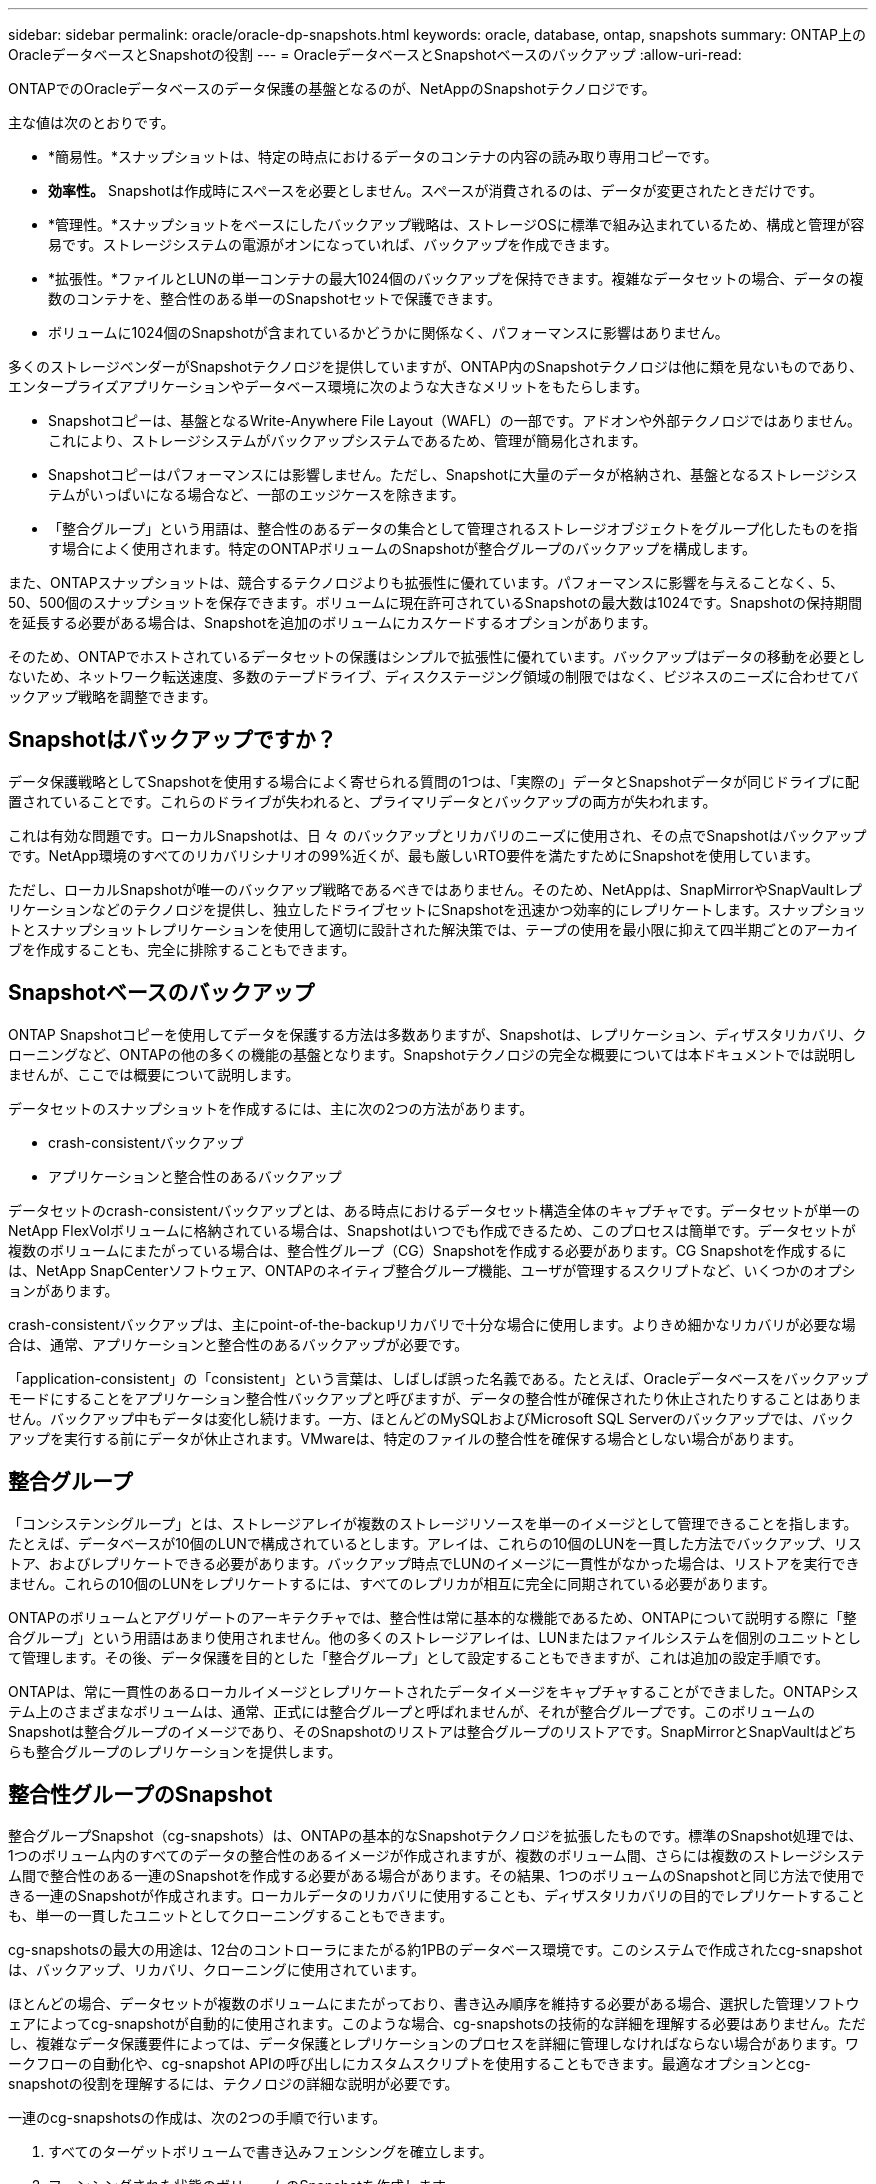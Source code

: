 ---
sidebar: sidebar 
permalink: oracle/oracle-dp-snapshots.html 
keywords: oracle, database, ontap, snapshots 
summary: ONTAP上のOracleデータベースとSnapshotの役割 
---
= OracleデータベースとSnapshotベースのバックアップ
:allow-uri-read: 


[role="lead"]
ONTAPでのOracleデータベースのデータ保護の基盤となるのが、NetAppのSnapshotテクノロジです。

主な値は次のとおりです。

* *簡易性。*スナップショットは、特定の時点におけるデータのコンテナの内容の読み取り専用コピーです。
* *効率性。* Snapshotは作成時にスペースを必要としません。スペースが消費されるのは、データが変更されたときだけです。
* *管理性。*スナップショットをベースにしたバックアップ戦略は、ストレージOSに標準で組み込まれているため、構成と管理が容易です。ストレージシステムの電源がオンになっていれば、バックアップを作成できます。
* *拡張性。*ファイルとLUNの単一コンテナの最大1024個のバックアップを保持できます。複雑なデータセットの場合、データの複数のコンテナを、整合性のある単一のSnapshotセットで保護できます。
* ボリュームに1024個のSnapshotが含まれているかどうかに関係なく、パフォーマンスに影響はありません。


多くのストレージベンダーがSnapshotテクノロジを提供していますが、ONTAP内のSnapshotテクノロジは他に類を見ないものであり、エンタープライズアプリケーションやデータベース環境に次のような大きなメリットをもたらします。

* Snapshotコピーは、基盤となるWrite-Anywhere File Layout（WAFL）の一部です。アドオンや外部テクノロジではありません。これにより、ストレージシステムがバックアップシステムであるため、管理が簡易化されます。
* Snapshotコピーはパフォーマンスには影響しません。ただし、Snapshotに大量のデータが格納され、基盤となるストレージシステムがいっぱいになる場合など、一部のエッジケースを除きます。
* 「整合グループ」という用語は、整合性のあるデータの集合として管理されるストレージオブジェクトをグループ化したものを指す場合によく使用されます。特定のONTAPボリュームのSnapshotが整合グループのバックアップを構成します。


また、ONTAPスナップショットは、競合するテクノロジよりも拡張性に優れています。パフォーマンスに影響を与えることなく、5、50、500個のスナップショットを保存できます。ボリュームに現在許可されているSnapshotの最大数は1024です。Snapshotの保持期間を延長する必要がある場合は、Snapshotを追加のボリュームにカスケードするオプションがあります。

そのため、ONTAPでホストされているデータセットの保護はシンプルで拡張性に優れています。バックアップはデータの移動を必要としないため、ネットワーク転送速度、多数のテープドライブ、ディスクステージング領域の制限ではなく、ビジネスのニーズに合わせてバックアップ戦略を調整できます。



== Snapshotはバックアップですか？

データ保護戦略としてSnapshotを使用する場合によく寄せられる質問の1つは、「実際の」データとSnapshotデータが同じドライブに配置されていることです。これらのドライブが失われると、プライマリデータとバックアップの両方が失われます。

これは有効な問題です。ローカルSnapshotは、日 々 のバックアップとリカバリのニーズに使用され、その点でSnapshotはバックアップです。NetApp環境のすべてのリカバリシナリオの99%近くが、最も厳しいRTO要件を満たすためにSnapshotを使用しています。

ただし、ローカルSnapshotが唯一のバックアップ戦略であるべきではありません。そのため、NetAppは、SnapMirrorやSnapVaultレプリケーションなどのテクノロジを提供し、独立したドライブセットにSnapshotを迅速かつ効率的にレプリケートします。スナップショットとスナップショットレプリケーションを使用して適切に設計された解決策では、テープの使用を最小限に抑えて四半期ごとのアーカイブを作成することも、完全に排除することもできます。



== Snapshotベースのバックアップ

ONTAP Snapshotコピーを使用してデータを保護する方法は多数ありますが、Snapshotは、レプリケーション、ディザスタリカバリ、クローニングなど、ONTAPの他の多くの機能の基盤となります。Snapshotテクノロジの完全な概要については本ドキュメントでは説明しませんが、ここでは概要について説明します。

データセットのスナップショットを作成するには、主に次の2つの方法があります。

* crash-consistentバックアップ
* アプリケーションと整合性のあるバックアップ


データセットのcrash-consistentバックアップとは、ある時点におけるデータセット構造全体のキャプチャです。データセットが単一のNetApp FlexVolボリュームに格納されている場合は、Snapshotはいつでも作成できるため、このプロセスは簡単です。データセットが複数のボリュームにまたがっている場合は、整合性グループ（CG）Snapshotを作成する必要があります。CG Snapshotを作成するには、NetApp SnapCenterソフトウェア、ONTAPのネイティブ整合グループ機能、ユーザが管理するスクリプトなど、いくつかのオプションがあります。

crash-consistentバックアップは、主にpoint-of-the-backupリカバリで十分な場合に使用します。よりきめ細かなリカバリが必要な場合は、通常、アプリケーションと整合性のあるバックアップが必要です。

「application-consistent」の「consistent」という言葉は、しばしば誤った名義である。たとえば、Oracleデータベースをバックアップモードにすることをアプリケーション整合性バックアップと呼びますが、データの整合性が確保されたり休止されたりすることはありません。バックアップ中もデータは変化し続けます。一方、ほとんどのMySQLおよびMicrosoft SQL Serverのバックアップでは、バックアップを実行する前にデータが休止されます。VMwareは、特定のファイルの整合性を確保する場合としない場合があります。



== 整合グループ

「コンシステンシグループ」とは、ストレージアレイが複数のストレージリソースを単一のイメージとして管理できることを指します。たとえば、データベースが10個のLUNで構成されているとします。アレイは、これらの10個のLUNを一貫した方法でバックアップ、リストア、およびレプリケートできる必要があります。バックアップ時点でLUNのイメージに一貫性がなかった場合は、リストアを実行できません。これらの10個のLUNをレプリケートするには、すべてのレプリカが相互に完全に同期されている必要があります。

ONTAPのボリュームとアグリゲートのアーキテクチャでは、整合性は常に基本的な機能であるため、ONTAPについて説明する際に「整合グループ」という用語はあまり使用されません。他の多くのストレージアレイは、LUNまたはファイルシステムを個別のユニットとして管理します。その後、データ保護を目的とした「整合グループ」として設定することもできますが、これは追加の設定手順です。

ONTAPは、常に一貫性のあるローカルイメージとレプリケートされたデータイメージをキャプチャすることができました。ONTAPシステム上のさまざまなボリュームは、通常、正式には整合グループと呼ばれませんが、それが整合グループです。このボリュームのSnapshotは整合グループのイメージであり、そのSnapshotのリストアは整合グループのリストアです。SnapMirrorとSnapVaultはどちらも整合グループのレプリケーションを提供します。



== 整合性グループのSnapshot

整合グループSnapshot（cg-snapshots）は、ONTAPの基本的なSnapshotテクノロジを拡張したものです。標準のSnapshot処理では、1つのボリューム内のすべてのデータの整合性のあるイメージが作成されますが、複数のボリューム間、さらには複数のストレージシステム間で整合性のある一連のSnapshotを作成する必要がある場合があります。その結果、1つのボリュームのSnapshotと同じ方法で使用できる一連のSnapshotが作成されます。ローカルデータのリカバリに使用することも、ディザスタリカバリの目的でレプリケートすることも、単一の一貫したユニットとしてクローニングすることもできます。

cg-snapshotsの最大の用途は、12台のコントローラにまたがる約1PBのデータベース環境です。このシステムで作成されたcg-snapshotは、バックアップ、リカバリ、クローニングに使用されています。

ほとんどの場合、データセットが複数のボリュームにまたがっており、書き込み順序を維持する必要がある場合、選択した管理ソフトウェアによってcg-snapshotが自動的に使用されます。このような場合、cg-snapshotsの技術的な詳細を理解する必要はありません。ただし、複雑なデータ保護要件によっては、データ保護とレプリケーションのプロセスを詳細に管理しなければならない場合があります。ワークフローの自動化や、cg-snapshot APIの呼び出しにカスタムスクリプトを使用することもできます。最適なオプションとcg-snapshotの役割を理解するには、テクノロジの詳細な説明が必要です。

一連のcg-snapshotsの作成は、次の2つの手順で行います。

. すべてのターゲットボリュームで書き込みフェンシングを確立します。
. フェンシングされた状態のボリュームのSnapshotを作成します。


書き込みフェンシングは順番に確立されます。つまり、フェンシングプロセスが複数のボリュームにまたがって設定されている間は、最初のボリュームで書き込みI/Oがフリーズされ、以降に表示されるボリュームにコミットされ続けます。これは、最初は書き込み順序を維持するための要件に違反しているように見えるかもしれませんが、環境ホストで非同期的に実行され、他の書き込みには依存しません。

たとえば、データベースでは大量の非同期データファイル更新が問題され、OSがI/Oの順序を変更して、独自のスケジューラ設定に従って完了できる場合があります。アプリケーションとオペレーティングシステムが書き込み順序を保持する要件をすでにリリースしているため、このタイプのI/Oの順序は保証できません。

カウンタの例として、ほとんどのデータベースロギングアクティビティは同期です。I/Oが確認応答され、書き込み順序を維持する必要があるまで、データベースはログへの以降の書き込みを続行しません。ログI/Oがフェンシングされたボリュームに到達した場合、そのことは確認されず、アプリケーションはそれ以降の書き込みをブロックします。同様に、ファイルシステムのメタデータI/Oは通常同期です。たとえば、ファイル削除処理が失われることはありません。xfsファイルシステムを使用するオペレーティングシステムがファイルを削除し、xfsファイルシステムのメタデータを更新して、フェンシングされたボリュームにあるファイルへの参照を削除するI/Oを実行すると、ファイルシステムのアクティビティが一時停止します。これにより、cg-snapshot処理中のファイルシステムの整合性が保証されます。

ターゲットボリューム間で書き込みフェンシングを設定すると、それらのボリュームでSnapshotを作成できるようになります。ボリュームの状態は従属書き込みの観点からフリーズされるため、Snapshotを正確に同時に作成する必要はありません。cg-snapshotを作成するアプリケーションの欠陥を防ぐために、初期の書き込みフェンシングには設定可能なタイムアウトが含まれています。このタイムアウトでは、ONTAPが自動的にフェンシングを解除し、定義された秒数後に書き込み処理を再開します。タイムアウト時間の経過前にすべてのSnapshotが作成された場合、作成される一連のSnapshotは有効な整合グループになります。



=== 従属書き込み順序

技術的な観点から見ると、整合性グループの鍵となるのは、書き込み順序（特に従属書き込み順序）を維持することです。たとえば、10個のLUNに書き込むデータベースは、すべてのLUNに同時に書き込みます。多くの書き込みは非同期で発行されます。つまり、書き込みが完了する順序は重要ではなく、実際の書き込み順序はオペレーティングシステムやネットワークの動作によって異なります。

データベースが追加の書き込みを続行するには、一部の書き込み処理がディスク上に存在している必要があります。このような重要な書き込み処理は、依存書き込みと呼ばれます。以降の書き込みI/Oは、これらの書き込みがディスクに存在するかどうかに左右されます。これら10個のLUNのスナップショット、リカバリ、またはレプリケーションでは、従属書き込み順序が保証されていることを確認する必要があります。ファイルシステムの更新も、書き込み順序に依存した書き込みの例です。ファイルシステムの変更の順序を維持する必要があります。そうしないと、ファイルシステム全体が破損する可能性があります。



== 戦略

Snapshotベースのバックアップには、主に次の2つの方法があります。

* crash-consistentバックアップ
* Snapshotで保護されたホットバックアップ


データベースのcrash-consistentバックアップとは、データファイル、REDOログ、制御ファイルなど、データベース構造全体をある時点でキャプチャすることです。データベースが単一のNetApp FlexVolボリュームに格納されている場合は、Snapshotはいつでも作成できるため、このプロセスは簡単です。データベースが複数のボリュームにまたがっている場合は、整合性グループ（CG）Snapshotを作成する必要があります。CG Snapshotを作成するには、NetApp SnapCenterソフトウェア、ONTAPのネイティブ整合グループ機能、ユーザが管理するスクリプトなど、いくつかのオプションがあります。

crash-consistent Snapshotバックアップは、主にポイントオブザバックアップリカバリで十分な場合に使用されます。状況によってはアーカイブログを適用できますが、よりきめ細かなポイントインタイムリカバリが必要な場合は、オンラインバックアップを推奨します。

Snapshotベースのオンラインバックアップの基本的な手順は次のとおりです。

. データベースを `backup` モード（Mode）：
. データファイルをホストしているすべてのボリュームのSnapshotを作成します。
. 終了します `backup` モード（Mode）：
. コマンドを実行します `alter system archive log current` ログのアーカイブを強制的に実行します。
. アーカイブログをホストするすべてのボリュームのSnapshotを作成します。


この手順により、バックアップモードのデータファイルと、バックアップモード中に生成された重要なアーカイブログを含む一連のSnapshotが作成されます。データベースのリカバリには、次の2つの要件があります。制御ファイルなどのファイルも便宜上保護する必要がありますが、絶対に必要なのはデータファイルとアーカイブログの保護だけです。

戦略はお客様によって大きく異なる可能性がありますが、これらの戦略のほとんどは、最終的には以下に概説されているのと同じ原則に基づいています。



== Snapshotベースのリカバリ

Oracleデータベースのボリュームレイアウトを設計する際には、ボリュームベースNetApp SnapRestore（VBSR）テクノロジを使用するかどうかを最初に決定します。

ボリュームベースのSnapRestoreを使用すると、ボリュームをある時点の状態にほぼ瞬時にリバートできます。VBSRはボリューム上のすべてのデータがリバートされるため、すべてのユースケースに適しているとは限りません。たとえば、データファイル、Redoログ、アーカイブログを含むデータベース全体が1つのボリュームに格納されている場合、このボリュームをVBSRでリストアすると、新しいアーカイブログとRedoデータが破棄されるためデータが失われます。

リストアにVBSRは必要ありません。データベースの多くは、ファイルベースのSingle-File SnapRestore（SFSR）を使用するか、Snapshotからアクティブファイルシステムにファイルをコピーして戻すだけでリストアできます。

VBSRは、データベースが非常に大規模な場合やできるだけ迅速にリカバリする必要がある場合に推奨されます。また、VBSRを使用するにはデータファイルを分離する必要があります。NFS環境では、特定のデータベースのデータファイルを、他の種類のファイルの影響を受けない専用ボリュームに格納する必要があります。SAN環境では、データファイルを専用のFlexVolボリューム上の専用LUNに格納する必要があります。ボリュームマネージャを使用する場合は（Oracle Automatic Storage Management[ASM]を含む）、ディスクグループもデータファイル専用にする必要があります。

この方法でデータファイルを分離すると、他のファイルシステムに影響を与えることなく、データファイルを以前の状態にリバートできます。



== Snapshot リザーブ

SAN環境内のOracleデータを含むボリュームごとに、 `percent-snapshot-space` LUN環境でSnapshot用にスペースをリザーブしても役に立たないため、ゼロに設定する必要があります。フラクショナルリザーブを100に設定すると、LUNを含むボリュームのSnapshotでは、すべてのデータの書き替えを100%吸収するために、Snapshotリザーブを除くボリューム内に十分な空きスペースが必要になります。フラクショナルリザーブの値を小さい値に設定すると、それに応じて必要な空きスペースは少なくなりますが、Snapshotリザーブは常に除外されます。これは、LUN環境のスナップショット予約スペースが無駄になることを意味します。

NFS環境には2つのオプションがあります。

* を設定します `percent-snapshot-space` 予想されるSnapshotスペース消費量に基づきます。
* を設定します `percent-snapshot-space` アクティブなスペース使用量とSnapshotスペース使用量をまとめてゼロにして管理できます。


最初のオプションでは、 `percent-snapshot-space` は、ゼロ以外の値（通常は約20%）に設定されます。このスペースはユーザーには表示されません。ただし、この値によって利用率が制限されるわけではありません。リザーブが20%のデータベースで30%の入れ替えが発生した場合、スナップショット領域は20%リザーブの範囲を超えて拡張され、リザーブされていないスペースを占有する可能性があります。

リザーブを20%などの値に設定する主な利点は、一部のスペースが常にスナップショットに使用可能であることを確認することです。たとえば、1TBのボリュームに20%のリザーブが設定されている場合、データベース管理者（DBA）が格納できるのは800GBのデータのみです。この構成では、Snapshot用に少なくとも200GBのスペースが保証されます。

いつ `percent-snapshot-space` がゼロに設定されている場合、ボリューム内のすべてのスペースをエンドユーザが使用できるため、可視性が向上します。データベース管理者は、Snapshotを利用する1TBのボリュームが表示された場合、この1TBのスペースはアクティブデータとSnapshotの書き替えの間で共有されることを理解しておく必要があります。

エンドユーザ間では、オプション1とオプション2の間に明確な優先順位はありません。



== ONTAPとサードパーティのスナップショット

Oracle Doc ID 604683.1には、サードパーティ製スナップショットのサポート要件と、バックアップおよびリストア処理に使用できる複数のオプションが説明されています。

サードパーティベンダーは、会社のスナップショットが次の要件に準拠していることを保証する必要があります。

* スナップショットは、Oracleが推奨するリストアおよびリカバリ処理と統合する必要があります。
* スナップショットは、スナップショットの時点でデータベースクラッシュ整合性がある必要があります。
* スナップショット内のファイルごとに書き込み順序が保持されます。


ONTAPおよびNetAppのOracle管理製品は、これらの要件に準拠しています。

